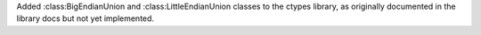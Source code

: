 Added :class:BigEndianUnion and :class:LittleEndianUnion classes to the ctypes library, as originally documented in the library docs but not yet implemented.
